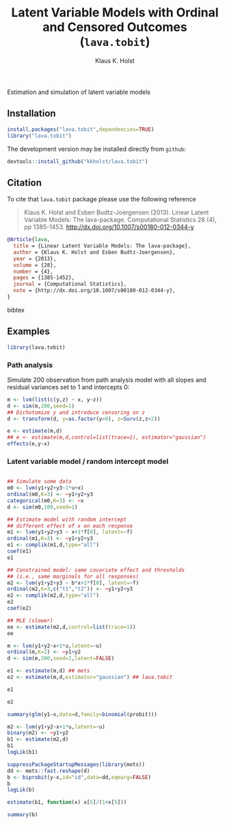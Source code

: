 #+HTML: <a href="https://travis-ci.org/kkholst/lava.tobit"><img src="https://travis-ci.org/kkholst/lava.tobit.svg?branch=master"></a>
#+HTML: <a href="https://codecov.io/github/kkholst/lava.tobit?branch=master"><img src="https://codecov.io/github/kkholst/lava.tobit/coverage.svg?branch=master"></a>
#+HTML: <a href="http://cran.rstudio.com/web/packages/lava.tobit/index.html"><img src="http://www.r-pkg.org/badges/version/lava.tobit"></a>
#+HTML: <a href="http://cranlogs.r-pkg.org/downloads/total/last-month/lava.tobit"><img src="http://cranlogs.r-pkg.org/badges/lava.tobit"></a>

Estimation and simulation of latent variable models

** Installation
#+BEGIN_SRC R :exports both :eval never
install.packages("lava.tobit",dependencies=TRUE)
library("lava.tobit")
#+END_SRC

The development version may be installed directly from =github=:
#+BEGIN_SRC R :exports both :eval never
devtools::install_github("kkholst/lava.tobit")
#+END_SRC

** Citation

To cite that =lava.tobit= package please use the following reference

#+BEGIN_QUOTE
  Klaus K. Holst and Esben Budtz-Joergensen (2013). 
  Linear Latent Variable Models: The lava-package. 
  Computational Statistics 28 (4), pp 1385-1453. 
  http://dx.doi.org/10.1007/s00180-012-0344-y
#+END_QUOTE

#+BEGIN_SRC bibtex
  @Article{lava,
    title = {Linear Latent Variable Models: The lava-package},
    author = {Klaus K. Holst and Esben Budtz-Joergensen},
    year = {2013},
    volume = {28},
    number = {4},
    pages = {1385-1452},
    journal = {Computational Statistics},
    note = {http://dx.doi.org/10.1007/s00180-012-0344-y},
  }
#+END_SRC bibtex

** Examples

#+BEGIN_SRC R
library(lava.tobit)
#+END_SRC

*** Path analysis

Simulate 200 observation from path analysis model
with all slopes and residual variances set to 1 and intercepts 0:
#+BEGIN_SRC R
m <- lvm(list(c(y,z) ~ x, y~z))
d <- sim(m,200,seed=1)
## Dichotomize y and introduce censoring on z
d <- transform(d, y=as.factor(y>0), z=Surv(z,z<2))
#+END_SRC

#+RESULTS:

#+BEGIN_SRC R
e <- estimate(m,d)
## e <- estimate(m,d,control=list(trace=1), estimator="gaussian")
effects(e,y~x)
#+END_SRC

#+RESULTS:
#+begin_example

Total effect of 'x' on 'y':
		2.379138 (Approx. Std.Err = 0.3350672)
Direct effect of 'x' on 'y':
		1.140602 (Approx. Std.Err = 0.2338276)
Total indirect effect of 'x' on 'y':
		1.238535 (Approx. Std.Err = 0.2320567)
Indirect effects:
	Effect of 'x' via x->z->y:
		1.238535 (Approx. Std.Err = 0.2320567)
#+end_example


*** Latent variable model / random intercept model

#+BEGIN_SRC R

## Simulate some data
m0 <- lvm(y1+y2+y3~1*u+x)
ordinal(m0,K=3) <- ~y1+y2+y3
categorical(m0,K=3) <- ~x
d <- sim(m0,100,seed=1)

## Estimate model with random intercept
## different effect of x on each response
m1 <- lvm(y1+y2+y3 ~ x+1*f[0], latent=~f)
ordinal(m1,K=3) <- ~y1+y2+y3
e1 <- complik(m1,d,type="all")
coef(e1)
e1
#+END_SRC

#+RESULTS:
#+begin_example
      y1~x       y2~x       f~~f     y1:0|1     y1:1|2     y2:0|1     y2:1|2 
 1.6335518  2.4261513  1.7516836 -1.1029772 -2.2053195 -0.8765220 -0.8668624 
      y3~x     y3:0|1     y3:1|2 
 1.0174457 -1.1327643 -0.8069362
                    Estimate Std. Error Z value Pr(>|z|)
Regressions:                                            
   y1~x              1.63355    0.53478 3.05462 0.002253
    y2~x             2.42615    0.80170 3.02627 0.002476
   y3~x              1.01745    0.40661 2.50228  0.01234
Residual Variances:                                     
   f                 1.75168    0.85709 2.04375
#+end_example

#+BEGIN_SRC R
## Constrained model: same covariate effect and thresholds
## (i.e., same marginals for all responses)
m2 <- lvm(y1+y2+y3 ~ b*x+1*f[0], latent=~f)
ordinal(m2,K=3,c("t1","t2")) <- ~y1+y2+y3
e2 <- complik(m2,d,type="all")
e2
coef(e2)
#+END_SRC

#+RESULTS:
:                     Estimate Std. Error Z value  Pr(>|z|)
: Regressions:                                             
:    y1~x              1.35571    0.38172 3.55158 0.0003829
: Residual Variances:                                      
:    f                 1.52186    0.74126 2.05308
:      y1~x      f~~f    y1:0|1    y1:1|2 
:  1.355706  1.521861 -1.020310 -1.138375

#+BEGIN_SRC R
## MLE (slower)
ee <- estimate(m2,d,control=list(trace=1))
ee
#+END_SRC

#+RESULTS:
#+begin_example
  0:     152.48972:  0.00000 0.900000 -1.00000 -1.00000
  1:     125.11364: 0.838311 0.951491 -1.50005 -1.21104
  2:     122.48333:  1.20411  1.49450 -0.747870 -1.13641
  3:     121.14609:  1.48884  1.61118 -0.965722 -0.995068
  4:     120.92078:  1.37356  1.63185 -1.01495 -1.14783
  5:     120.91129:  1.34023  1.60124 -1.02246 -1.11638
  6:     120.90074:  1.33033  1.48757 -0.986347 -1.13697
  7:     120.89389:  1.31582  1.47588 -1.00896 -1.14631
  8:     120.89385:  1.31489  1.47451 -1.01021 -1.14412
  9:     120.89385:  1.31477  1.47472 -1.01020 -1.14429
 10:     120.89385:  1.31481  1.47471 -1.01018 -1.14428
                       Estimate Std. Error  Z-value   P-value
Regressions:                                                 
   y1~x                 1.31481    0.32268  4.07470 4.607e-05
Additional Parameters:                                       
   y1:0|1              -1.01018    0.27343 -3.69446 0.0002204
   y1:1|2              -1.14428    0.30061 -3.80659 0.0001409
Residual Variances:                                          
   f                    1.47471    0.72600  2.03129
#+end_example


#+BEGIN_SRC R
m <- lvm(y1+y2~x+1*u,latent=~u)
ordinal(m,K=2) <- ~y1+y2
d <- sim(m,200,seed=1,latent=FALSE)

e1 <- estimate(m,d) ## mets
e2 <- estimate(m,d,estimator="gaussian") ## lava.tobit
#+END_SRC

#+RESULTS:

#+BEGIN_SRC R
e1
#+END_SRC

#+RESULTS:
:                     Estimate Std. Error  Z-value   P-value
: Regressions:                                              
:    y1~x              1.01089    0.19029  5.31239 1.082e-07
:     y2~x             0.83736    0.17367  4.82154 1.425e-06
: Intercepts:                                               
:    y2                0.05551    0.16351  0.33952    0.7342
:    u                -0.02070    0.14676 -0.14102    0.8879
: Residual Variances:                                       
:    u                 1.33837    0.50885  2.63017

#+BEGIN_SRC R
e2
#+END_SRC

#+RESULTS:
:                     Estimate Std. Error  Z-value   P-value
: Regressions:                                              
:    y1~x              1.01089    0.19215  5.26108 1.432e-07
:     y2~x             0.83736    0.16955  4.93876 7.862e-07
: Intercepts:                                               
:    y2                0.05551    0.16691  0.33261    0.7394
:    u                -0.02070    0.14816 -0.13969    0.8889
: Residual Variances:                                       
:    u                 1.33837    0.51442  2.60169


#+BEGIN_SRC R
summary(glm(y1~x,data=d,family=binomial(probit)))
#+END_SRC

#+RESULTS:
#+begin_example

Call:
glm(formula = y1 ~ x, family = binomial(probit), data = d)

Deviance Residuals: 
    Min       1Q   Median       3Q      Max  
-1.9331  -0.9766  -0.3825   0.9594   2.4005  

Coefficients:
            Estimate Std. Error z value Pr(>|z|)    
(Intercept) -0.02287    0.09610  -0.238    0.812    
x            0.67151    0.10742   6.251 4.07e-10 ***
---
Signif. codes:  0 ‘***’ 0.001 ‘**’ 0.01 ‘*’ 0.05 ‘.’ 0.1 ‘ ’ 1

(Dispersion parameter for binomial family taken to be 1)

    Null deviance: 276.94  on 199  degrees of freedom
Residual deviance: 229.26  on 198  degrees of freedom
AIC: 233.26

Number of Fisher Scoring iterations: 4
#+end_example


#+BEGIN_SRC R
m2 <- lvm(y1+y2~x+1*u,latent=~u)
binary(m2) <- ~y1+y2
b1 <- estimate(m2,d)
b1
logLik(b1)
#+END_SRC

#+RESULTS:
#+begin_example
                    Estimate Std. Error  Z-value   P-value
Regressions:                                              
   y1~x              1.01089    0.19029  5.31239 1.082e-07
    y2~x             0.83736    0.17367  4.82154 1.425e-06
Intercepts:                                               
   y2                0.05551    0.16351  0.33952    0.7342
   u                -0.02070    0.14676 -0.14102    0.8879
Residual Variances:                                       
   u                 1.33837    0.50885  2.63017
'log Lik.' -222.9885 (df=5)
#+end_example


#+BEGIN_SRC R
  suppressPackageStartupMessages(library(mets))
  dd <- mets::fast.reshape(d)
  b <- biprobit(y~x,id="id",data=dd,eqmarg=FALSE)
  b
  logLik(b)
#+END_SRC

#+RESULTS:
:                Estimate   Std.Err         Z p-value
: (Intercept).1 -0.013533  0.095376 -0.141896  0.8872
: x.1            0.661071  0.102494  6.449862  0.0000
: (Intercept).2  0.022765  0.093054  0.244641  0.8067
: x.2            0.547587  0.101500  5.394935  0.0000
: r:(Intercept)  0.651017  0.137217  4.744423  0.0000
: 'log Lik.' -222.9885 (df=5)


#+BEGIN_SRC R
estimate(b1, function(x) x[5]/(1+x[5]))
#+END_SRC

#+RESULTS:
:      Estimate Std.Err  2.5% 97.5%  P-value
: u~~u    0.572  0.0923 0.391 0.753 5.61e-10


#+BEGIN_SRC R
summary(b)
#+END_SRC

#+RESULTS:
#+begin_example

               Estimate   Std.Err         Z p-value
(Intercept).1 -0.013533  0.095376 -0.141896  0.8872
x.1            0.661071  0.102494  6.449862  0.0000
(Intercept).2  0.022765  0.093054  0.244641  0.8067
x.2            0.547587  0.101500  5.394935  0.0000
r:(Intercept)  0.651017  0.137217  4.744423  0.0000

logLik: -222.9885  mean(score^2): 9.719e-08 
    n pairs 
  400   200 

Contrast:
	Mean 1        [(Intercept).1] 
	Mean 2        [x.1] 

                        Estimate 2.5%     97.5%   
OR                       5.94712  2.75783 12.82466
Tetrachoric correlation  0.57235  0.36451  0.72588
                                                  
P(Y1=1,Y2=1)             0.44413  0.37858  0.51169
P(Y1=1,Y2=0)             0.05047  0.02457  0.10084
P(Y1=0,Y2=1)             0.30159  0.23003  0.38429
P(Y1=0,Y2=0)             0.20381  0.15539  0.26263
P(Y1=1)                  0.49460  0.42070  0.56874
P(Y2=1)                  0.74572  0.67617  0.80464
#+end_example


* COMMENT Setup

#+TITLE: Latent Variable Models with Ordinal and Censored Outcomes (=lava.tobit=)
#+AUTHOR: Klaus K. Holst
#+PROPERTY: header-args:R  :session *R* :cache no :width 550 :height 450
#+PROPERTY: header-args  :eval never-export :exports results :results output :tangle yes :comments yes 
#+PROPERTY: header-args:R+ :colnames yes :rownames no :hlines yes
#+OPTIONS: timestamp:t title:t date:t author:t creator:nil toc:nil 
#+OPTIONS: h:4 num:t tags:nil d:t
#+PROPERTY: comments yes 
#+STARTUP: hideall 
#+OPTIONS: toc:t h:4 num:nil tags:nil
#+HTML_HEAD: <link rel="stylesheet" type="text/css" href="http://www.biostat.ku.dk/~kkho/styles/orgmode2.css"/>
#+HTML_HEAD: <link rel="icon" type="image/x-icon" href="http://www.biostat.ku.dk/~kkho/styles/logo.ico"/>
#+HTML_HEAD: <style type="text/css">body { background-image: url(http://www.biostat.ku.dk/~kkho/styles/logo.png); }</style>

